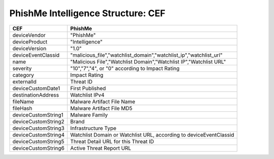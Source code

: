 .. _schema_intelligence_cef:

===================================
PhishMe Intelligence Structure: CEF
===================================

===================  =======
CEF                  PhishMe
===================  =======
deviceVendor         "PhishMe"
deviceProduct        "Intelligence"
deviceVersion        "1.0"
deviceEventClassid   "malicious_file","watchlist_domain","watchlist_ip","watchlist_url"
name                 "Malicious File","Watchlist Domain","Watchlist IP","Watchlist URL"
severity             "10","7","4", or "0" according to Impact Rating
category             Impact Rating
externalId           Threat ID
deviceCustomDate1    First Published
destinationAddress   Watchlist IPv4
fileName             Malware Artifact File Name
fileHash             Malware Artifact File MD5
deviceCustomString1  Malware Family
deviceCustomString2  Brand
deviceCustomString3  Infrastructure Type
deviceCustomString4  Watchlist Domain or Watchlist URL, according to deviceEventClassid
deviceCustomString5  Threat Detail URL for this Threat ID
deviceCustomString6  Active Threat Report URL
===================  =======